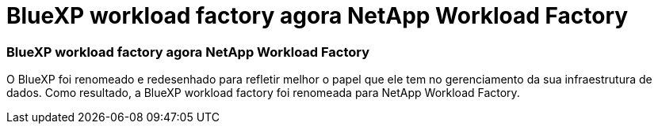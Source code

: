 = BlueXP workload factory agora NetApp Workload Factory
:allow-uri-read: 




=== BlueXP workload factory agora NetApp Workload Factory

O BlueXP foi renomeado e redesenhado para refletir melhor o papel que ele tem no gerenciamento da sua infraestrutura de dados.  Como resultado, a BlueXP workload factory foi renomeada para NetApp Workload Factory.
